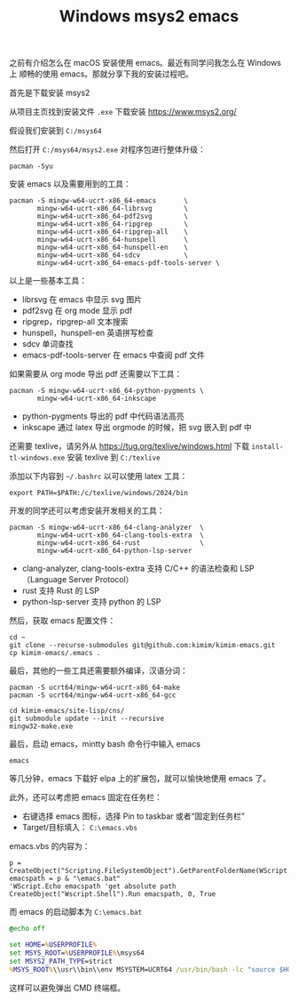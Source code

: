 #+LAYOUT: post
#+TITLE: Windows msys2 emacs
#+TAGS: emacs
#+CATEGORIES: productivity

之前有介绍怎么在 macOS 安装使用 emacs。最近有同学问我怎么在 Windows 上
顺畅的使用 emacs。那就分享下我的安装过程吧。

首先是下载安装 msys2

从项目主页找到安装文件 ~.exe~ 下载安装 https://www.msys2.org/

假设我们安装到 ~C:/msys64~

然后打开 ~C:/msys64/msys2.exe~ 对程序包进行整体升级：

#+begin_src shell
pacman -Syu
#+end_src

安装 emacs 以及需要用到的工具：

#+begin_src shell
pacman -S mingw-w64-ucrt-x86_64-emacs       \
       mingw-w64-ucrt-x86_64-librsvg        \
       mingw-w64-ucrt-x86_64-pdf2svg        \
       mingw-w64-ucrt-x86_64-ripgrep        \
       mingw-w64-ucrt-x86_64-ripgrep-all    \
       mingw-w64-ucrt-x86_64-hunspell       \
       mingw-w64-ucrt-x86_64-hunspell-en    \
       mingw-w64-ucrt-x86_64-sdcv           \
       mingw-w64-ucrt-x86_64-emacs-pdf-tools-server \
#+end_src

以上是一些基本工具：
- librsvg 在 emacs 中显示 svg 图片
- pdf2svg 在 org mode 显示 pdf
- ripgrep，ripgrep-all 文本搜索
- hunspell，hunspell-en 英语拼写检查
- sdcv 单词查找
- emacs-pdf-tools-server 在 emacs 中查阅 pdf 文件

如果需要从 org mode 导出 pdf 还需要以下工具：

#+begin_src shell
pacman -S mingw-w64-ucrt-x86_64-python-pygments \
       mingw-w64-ucrt-x86_64-inkscape
#+end_src

- python-pygments 导出的 pdf 中代码语法高亮
- inkscape 通过 latex 导出 orgmode 的时候，把 svg 嵌入到 pdf 中

还需要 texlive，请另外从 https://tug.org/texlive/windows.html 下载
~install-tl-windows.exe~ 安装 texlive 到 ~C:/texlive~

添加以下内容到 ~~/.bashrc~ 以可以使用 latex 工具：

#+begin_src shell
export PATH=$PATH:/c/texlive/windows/2024/bin
#+end_src

开发的同学还可以考虑安装开发相关的工具：

#+begin_src shell
pacman -S mingw-w64-ucrt-x86_64-clang-analyzer  \
       mingw-w64-ucrt-x86_64-clang-tools-extra  \
       mingw-w64-ucrt-x86_64-rust               \
       mingw-w64-ucrt-x86_64-python-lsp-server  
#+end_src

- clang-analyzer, clang-tools-extra 支持 C/C++ 的语法检查和 LSP
  （Language Server Protocol）
- rust 支持 Rust 的 LSP
- python-lsp-server 支持 python 的 LSP 

然后，获取 emacs 配置文件：

#+begin_src shell
cd ~
git clone --recurse-submodules git@github.com:kimim/kimim-emacs.git
cp kimim-emacs/.emacs .
#+end_src

最后，其他的一些工具还需要额外编译，汉语分词：

#+begin_src shell
pacman -S ucrt64/mingw-w64-ucrt-x86_64-make
pacman -S ucrt64/mingw-w64-ucrt-x86_64-gcc

cd kimim-emacs/site-lisp/cns/
git submodule update --init --recursive
mingw32-make.exe
#+end_src

最后，启动 emacs，mintty bash 命令行中输入 emacs 

#+begin_src shell
emacs
#+end_src

等几分钟，emacs 下载好 elpa 上的扩展包，就可以愉快地使用 emacs 了。

此外，还可以考虑把 emacs 固定在任务栏：
- 右键选择 emacs 图标，选择 Pin to taskbar 或者“固定到任务栏”
- Target/目标填入： ~C:\emacs.vbs~

emacs.vbs 的内容为：

#+begin_src basic
p = CreateObject("Scripting.FileSystemObject").GetParentFolderName(WScript.ScriptFullName)
emacspath = p & "\emacs.bat"
'WScript.Echo emacspath 'get absolute path
CreateObject("Wscript.Shell").Run emacspath, 0, True
#+end_src

而 emacs 的启动脚本为 ~C:\emacs.bat~

#+begin_src bat
@echo off

set HOME=%USERPROFILE%
set MSYS_ROOT=%USERPROFILE%\msys64
set MSYS2_PATH_TYPE=strict
%MSYS_ROOT%\\usr\\bin\\env MSYSTEM=UCRT64 /usr/bin/bash -lc "source $HOME/.bashrc && emacs"
#+end_src

这样可以避免弹出 CMD 终端框。
